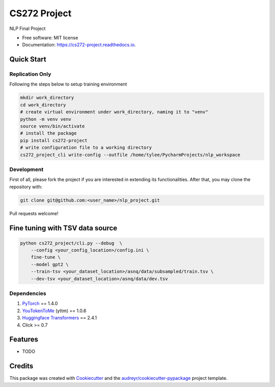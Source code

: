 =============
CS272 Project
=============


.. image:: https://img.shields.io/pypi/v/cs272_project.svg
        :target: https://pypi.python.org/pypi/cs272_project

.. image:: https://img.shields.io/travis/taoyilee/cs272_project.svg
        :target: https://travis-ci.com/taoyilee/cs272_project

.. image:: https://readthedocs.org/projects/cs272-project/badge/?version=latest
        :target: https://cs272-project.readthedocs.io/en/latest/?badge=latest
        :alt: Documentation Status


.. image:: https://pyup.io/repos/github/taoyilee/cs272_project/shield.svg
     :target: https://pyup.io/repos/github/taoyilee/cs272_project/
     :alt: Updates



NLP Final Project


* Free software: MIT license
* Documentation: https://cs272-project.readthedocs.io.

Quick Start
-------------
Replication Only
======================
Following the steps below to setup training environment

.. code-block:: bash

    mkdir work_directory
    cd work_directory
    # create virtual environment under work_directory, naming it to "venv"
    python -m venv venv
    source venv/bin/activate
    # install the package
    pip install cs272-project
    # write configuration file to a working directory
    cs272_project_cli write-config --outfile /home/tylee/PycharmProjects/nlp_workspace


Development
======================
First of all, please fork the project if you are interested in extending its functionalities.
After that, you may clone the repository with:

.. code-block:: bash

    git clone git@github.com:<user_name>/nlp_project.git

Pull requests welcome!

Fine tuning with TSV data source
-----------------------------------
.. code-block:: bash

    python cs272_project/cli.py --debug  \
        --config <your_config_location>/config.ini \
        fine-tune \
        --model gpt2 \
        --train-tsv <your_dataset_location>/asnq/data/subsampled/train.tsv \
        --dev-tsv <your_dataset_location>/asnq/data/dev.tsv

Dependencies
======================
1. `PyTorch <https://pytorch.org/>`_ == 1.4.0
2. `YouTokenToMe <https://github.com/VKCOM/YouTokenToMe>`_ (yttm) == 1.0.6
3. `Huggingface Transformers <https://github.com/huggingface/transformers>`_ == 2.4.1
4. Click >= 0.7

Features
--------

* TODO

Credits
-------

This package was created with Cookiecutter_ and the `audreyr/cookiecutter-pypackage`_ project template.

.. _Cookiecutter: https://github.com/audreyr/cookiecutter
.. _`audreyr/cookiecutter-pypackage`: https://github.com/audreyr/cookiecutter-pypackage
